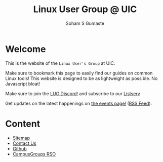 #+title: Linux User Group @ UIC
#+AUTHOR: Soham S Gumaste
#+OPTIONS: toc:nil

#+HTML: <img src="/static/logo.svg" width="500" height="200" />

* Welcome

This is the website of the ~Linux User's Group~ at UIC.

Make sure to bookmark this page to easily find our guides on common Linux tools!
This website is designed to be as lightweight as possible. No Javascript bloat!

Make sure to join the @@html:<a href="https://discord.gg/Edrb8ASX7m">LUG Discord!</a>@@ and subscribe to our @@html:<a href="mailto:listserv@uic.edu?body=SUBSCRIBE%20LUG">Listserv</a>@@

#+BEGIN_EXPORT html
<div>
<a href="https://discord.gg/Edrb8ASX7m"><img width="400"
  src="https://assets-global.website-files.com/6257adef93867e50d84d30e2/636e0b5061df29d55a92d945_full_logo_blurple_RGB.svg" /></a>
</div>
#+END_EXPORT

# Maybe not have this hardcoded...
Get updates on the latest happenings on [[https://lug.cs.uic.edu/events.xml][the events page!]] ([[https://lug.cs.uic.edu/rss.xml][RSS Feed]]).

* Content
- [[file:sitemap.html][Sitemap]]
- [[file:contact.html][Contact Us]]
- [[https://github.com/lugatuic][Github]]
- [[https://uic.campusgroups.com/linuxuser/club_signup][CampusGroups RSO]]
